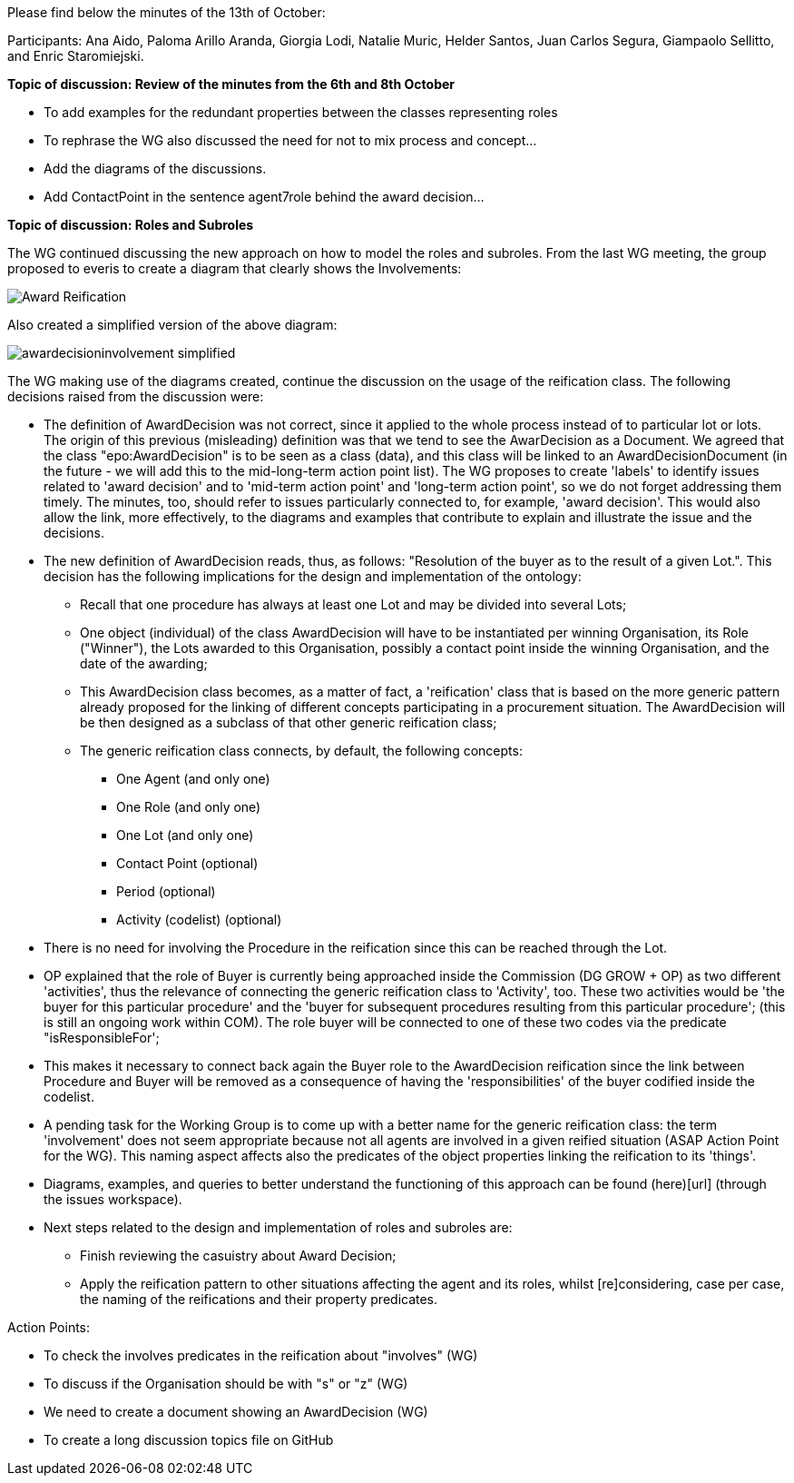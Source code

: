 Please find below the minutes of the 13th of October:

Participants: Ana Aido, Paloma Arillo Aranda, Giorgia Lodi, Natalie Muric, Helder Santos, Juan Carlos Segura, Giampaolo Sellitto, and Enric Staromiejski.

**Topic of discussion: Review of the minutes from the 6th and 8th October**

* To add examples for the redundant properties between the classes representing roles
* To rephrase the WG also discussed the need for not to mix process and concept…
* Add the diagrams of the discussions.
* Add ContactPoint in the sentence agent7role behind the award decision…

**Topic of discussion: Roles and Subroles**

The WG continued discussing the new approach on how to model the roles and subroles. From the last WG meeting, the group proposed to everis to create a diagram that clearly shows the Involvements:

image::https://github.com/eprocurementontology/eprocurementontology/blob/v2.0.2/v2.0.2/05-Implementation/test/doc/img/Award-Reification.jpg[]

Also created a simplified version of the above diagram:

image::https://github.com/eprocurementontology/eprocurementontology/blob/v2.0.2/v2.0.2/05-Implementation/test/doc/img/awardecisioninvolvement_simplified.png[]

The WG making use of the diagrams created, continue the discussion on the usage of the reification class. The following decisions raised from the discussion were:

* The definition of AwardDecision was not correct, since it applied to the whole process instead of to particular lot or lots. The origin of this previous (misleading) definition was that we tend to see the AwarDecision as a Document. We agreed that the class "epo:AwardDecision" is to be seen as a class (data), and this class will be linked to an AwardDecisionDocument (in the future - we will add this to the mid-long-term action point list).
The WG proposes to create 'labels' to identify issues related to 'award decision' and to 'mid-term action point' and 'long-term action point', so we do not forget addressing them timely. The minutes, too, should refer to issues particularly connected to, for example, 'award decision'. This would also allow the link, more effectively, to the diagrams and examples that contribute to explain and illustrate the issue and the decisions.

* The new definition of AwardDecision reads, thus, as follows: "Resolution of the buyer as to the result of a given Lot.". This decision has the following implications for the design and implementation of the ontology:

** Recall that one procedure has always at least one Lot and may be divided into several Lots;
** One object (individual) of the class AwardDecision will have to be instantiated per winning Organisation, its Role ("Winner"), the Lots awarded to this Organisation, possibly a contact point inside the winning Organisation, and the date of the awarding;
** This AwardDecision class becomes, as a matter of fact, a 'reification' class that is based on the more generic pattern already proposed for the linking of different concepts participating in a procurement situation. The AwardDecision will be then designed as a subclass of that other generic reification class;
** The generic reification class connects, by default, the following concepts:
*** One Agent (and only one)
*** One Role (and only one)
*** One Lot (and only one)
*** Contact Point (optional)
*** Period (optional)
*** Activity (codelist) (optional)
* There is no need for involving the Procedure in the reification since this can be reached through the Lot.

* OP explained that the role of Buyer is currently being approached inside the Commission (DG GROW + OP) as two different 'activities', thus the relevance of connecting the generic reification class to 'Activity', too. These two activities would be 'the buyer for this particular procedure' and the 'buyer for subsequent procedures resulting from this particular procedure'; (this is still an ongoing work within COM). The role buyer will be connected to one of these two codes via the predicate "isResponsibleFor';

* This makes it necessary to connect back again the Buyer role to the AwardDecision reification since the link between Procedure and Buyer will be removed as a consequence of having the 'responsibilities' of the buyer codified inside the codelist.

* A pending task for the Working Group is to come up with a better name for the generic reification class: the term 'involvement' does not seem appropriate because not all agents are involved in a given reified situation (ASAP Action Point for the WG). This naming aspect affects also the predicates of the object properties linking the reification to its 'things'.

* Diagrams, examples, and queries to better understand the functioning of this approach can be found (here)[url] (through the issues workspace).

* Next steps related to the design and implementation of roles and subroles are:

** Finish reviewing the casuistry about Award Decision;
** Apply the reification pattern to other situations affecting the agent and its roles, whilst [re]considering, case per case, the naming of the reifications and their property predicates.


Action Points:

* To check the involves predicates in the reification about "involves" (WG)
* To discuss if the Organisation should be with "s" or "z" (WG)
* We need to create a document showing an AwardDecision (WG)
* To create a long discussion topics file on GitHub